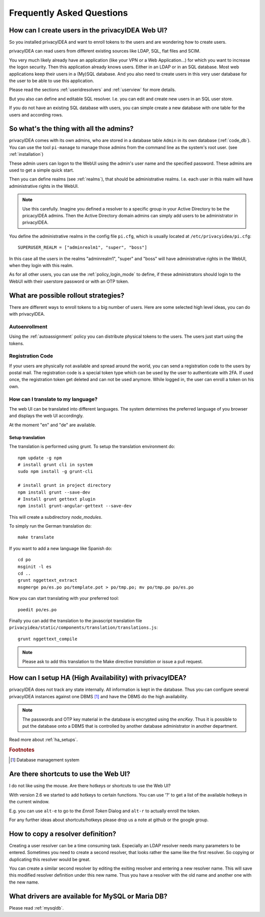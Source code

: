 .. _faq:

Frequently Asked Questions
==========================

.. index:: FAQ

How can I create users in the privacyIDEA Web UI?
-------------------------------------------------

So you installed privacyIDEA and want to enroll tokens to the users and are
wondering how to create users.

privacyIDEA can read users from different existing sources like LDAP, SQL,
flat files and SCIM.

You very much likely already have an application (like your VPN or a Web
Application...) for which you want to increase the logon security. Then this
application already knows users. Either in an LDAP or in an SQL database.
Most web applications keep their users in a (My)SQL database.
And you also need to create users in this very user database for the user to
be able to use this application.

Please read the sections :ref:`useridresolvers` and :ref:`userview` for more
details.

But you also can define and editable SQL resolver. I.e. you can edit and
create new users in an SQL user store.

If you do not have an existing SQL database with users, you can simple create
a new database with one table for the users and according rows.

So what's the thing with all the admins?
----------------------------------------

.. index:: admin accounts, pi-manage

privacyIDEA comes with its own admins, who are stored in a database table
``Admin`` in its own database (:ref:`code_db`). You can use the tool
``pi-manage`` to
manage those admins from the command line as the system's root user. (see
:ref:`installation`)

These admin users can logon to the WebUI using the admin's user name and the
specified password.
These admins are used to get a simple quick start.

Then you can define realms (see :ref:`realms`), that should be administrative
realms. I.e. each user in this realm will have administrative rights in the
WebUI.

.. note:: Use this carefully. Imagine you defined a resolver to a specific
   group in your Active Directory to be the pricacyIDEA admins. Then the Active
   Directory domain admins can
   simply add users to be administrator in privacyIDEA.

You define the administrative realms in the config file ``pi.cfg``, which is
usually located at ``/etc/privacyidea/pi.cfg``::

   SUPERUSER_REALM = ["adminrealm1", "super", "boss"]

In this case all the users in the realms "adminrealm1", "super" and "boss"
will have administrative rights in the WebUI, when they login with this realm.

As for all other users, you can use the :ref:`policy_login_mode` to define,
if these administrators should login to the WebUI with their userstore password
or with an OTP token.

What are possible rollout strategies?
-------------------------------------

.. index:: rollout strategy

There are different ways to enroll tokens to a big number of users.
Here are some selected high level ideas, you can do with privacyIDEA.

Autoenrollment
~~~~~~~~~~~~~~

Using the :ref:`autoassignment` policy you can distribute physical tokens to
the users. The users just start using the tokens.

.. _faq_registration_code:

Registration Code
~~~~~~~~~~~~~~~~~

If your users are physically not available and spread around the world, you can
send a registration code to the users by postal mail. The registration code
is a special token type which can be used by the user to authenticate with 2FA.
If used once, the registration token get deleted and can not be used anymore.
While logged in, the user can enroll a token on his own.

How can I translate to my language?
~~~~~~~~~~~~~~~~~~~~~~~~~~~~~~~~~~~
The web UI can be translated into different languages. The system determines
the preferred language of you browser and displays the web UI accordingly.

At the moment "en" and "de" are available.

Setup translation
.................
The translation is performed using grunt. To setup the translation
environment do::

   npm update -g npm
   # install grunt cli in system
   sudo npm install -g grunt-cli

   # install grunt in project directory
   npm install grunt --save-dev
   # Install grunt gettext plugin
   npm install grunt-angular-gettext --save-dev

This will create a subdirectory *node_modules*.

To simply run the German translation do::

   make translate

If you want to add a new language like Spanish do::

   cd po
   msginit -l es
   cd ..
   grunt nggettext_extract
   msgmerge po/es.po po/template.pot > po/tmp.po; mv po/tmp.po po/es.po

Now you can start translating with your preferred tool::

   poedit po/es.po

Finally you can add the translation to the javascript translation file
``privacyidea/static/components/translation/translations.js``::

   grunt nggettext_compile

.. note:: Please ask to add this translation to the Make directive
   *translation* or issue a pull request.


How can I setup HA (High Availability) with privacyIDEA?
--------------------------------------------------------

.. index:: HA

privacyIDEA does not track any state internally. All information is kept in
the database. Thus you can configure several privacyIDEA instances against one
DBMS [#dbms]_ and have the DBMS do the high availability.


.. note:: The passwords and OTP key material in the database is encrypted
   using the *encKey*. Thus it is possible to put the database onto a DBMS
   that is controlled by another database administrator in another department.

Read more about :ref:`ha_setups`.

.. rubric:: Footnotes

.. [#dbms] Database management system

Are there shortcuts to use the Web UI?
--------------------------------------

.. indes:: shortcuts, hotkeys

I do not like using the mouse. Are there hotkeys or shortcuts to use the Web UI?

With version 2.6 we started to add hotkeys to certain functions. You can use
'?' to get a list of the available hotkeys in the current window.

E.g. you can use ``alt-e`` to go to the *Enroll Token* Dialog and ``alt-r`` to
actually enroll the token.

For any further ideas about shortcuts/hotkeys please drop us a note at github
or the google group.

How to copy a resolver definition?
----------------------------------

Creating a user resolver can be a time consuming task. Especially an LDAP
resolver needs many parameters to be entered. Sometimes you need to create a
second resolver, that looks rather the same like the first resolver. So
copying or duplicating this resolver would be great.

You can create a similar second resolver by editing the exiting resolver and
entering a new resolver name. This will save this modified resolver
definition under this new name. Thus you have a resolver with the old name
and another one with the new name.


What drivers are available for MySQL or Maria DB?
-------------------------------------------------

Please read :ref:`mysqldb`.
